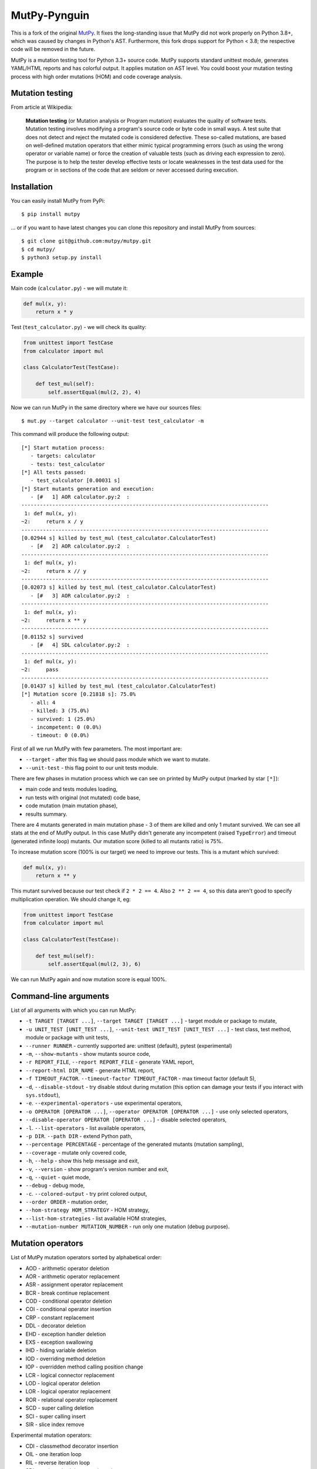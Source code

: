 MutPy-Pynguin
=============

This is a fork of the original `MutPy <https://github.com/mutpy/mutpy>`_.
It fixes the long-standing issue that MutPy did not work properly on Python
3.8+, which was caused by changes in Python's AST.
Furthermore, this fork drops support for Python < 3.8;
the respective code will be removed in the future.

|Python Versions|

MutPy is a mutation testing tool for Python 3.3+ source code. MutPy
supports standard unittest module, generates YAML/HTML reports and has
colorful output. It applies mutation on AST level. You could boost your
mutation testing process with high order mutations (HOM) and code
coverage analysis.

Mutation testing
----------------

From article at Wikipedia:

    **Mutation testing** (or Mutation analysis or Program mutation)
    evaluates the quality of software tests. Mutation testing involves
    modifying a program's source code or byte code in small ways. A test
    suite that does not detect and reject the mutated code is considered
    defective. These so-called mutations, are based on well-defined
    mutation operators that either mimic typical programming errors
    (such as using the wrong operator or variable name) or force the
    creation of valuable tests (such as driving each expression to
    zero). The purpose is to help the tester develop effective tests or
    locate weaknesses in the test data used for the program or in
    sections of the code that are seldom or never accessed during
    execution.

Installation
------------

You can easily install MutPy from PyPi:

::

    $ pip install mutpy

... or if you want to have latest changes you can clone this repository
and install MutPy from sources:

::

    $ git clone git@github.com:mutpy/mutpy.git
    $ cd mutpy/
    $ python3 setup.py install

Example
-------

Main code (``calculator.py``) - we will mutate it:

.. code:: python

    def mul(x, y):
        return x * y

Test (``test_calculator.py``) - we will check its quality:

.. code:: python

    from unittest import TestCase
    from calculator import mul

    class CalculatorTest(TestCase):

        def test_mul(self):
            self.assertEqual(mul(2, 2), 4)

Now we can run MutPy in the same directory where we have our sources
files:

::

    $ mut.py --target calculator --unit-test test_calculator -m

This command will produce the following output:

::

    [*] Start mutation process:
       - targets: calculator
       - tests: test_calculator
    [*] All tests passed:
       - test_calculator [0.00031 s]
    [*] Start mutants generation and execution:
       - [#   1] AOR calculator.py:2  :
    --------------------------------------------------------------------------------
     1: def mul(x, y):
    ~2:     return x / y
    --------------------------------------------------------------------------------
    [0.02944 s] killed by test_mul (test_calculator.CalculatorTest)
       - [#   2] AOR calculator.py:2  :
    --------------------------------------------------------------------------------
     1: def mul(x, y):
    ~2:     return x // y
    --------------------------------------------------------------------------------
    [0.02073 s] killed by test_mul (test_calculator.CalculatorTest)
       - [#   3] AOR calculator.py:2  :
    --------------------------------------------------------------------------------
     1: def mul(x, y):
    ~2:     return x ** y
    --------------------------------------------------------------------------------
    [0.01152 s] survived
       - [#   4] SDL calculator.py:2  :
    --------------------------------------------------------------------------------
     1: def mul(x, y):
    ~2:     pass
    --------------------------------------------------------------------------------
    [0.01437 s] killed by test_mul (test_calculator.CalculatorTest)
    [*] Mutation score [0.21818 s]: 75.0%
       - all: 4
       - killed: 3 (75.0%)
       - survived: 1 (25.0%)
       - incompetent: 0 (0.0%)
       - timeout: 0 (0.0%)

First of all we run MutPy with few parameters. The most important are:

-  ``--target`` - after this flag we should pass module which we want to
   mutate.
-  ``--unit-test`` - this flag point to our unit tests module.

There are few phases in mutation process which we can see on printed by
MutPy output (marked by star ``[*]``):

-  main code and tests modules loading,
-  run tests with original (not mutated) code base,
-  code mutation (main mutation phase),
-  results summary.

There are 4 mutants generated in main mutation phase - 3 of them are
killed and only 1 mutant survived. We can see all stats at the end of
MutPy output. In this case MutPy didn't generate any incompetent (raised
``TypeError``) and timeout (generated infinite loop) mutants. Our
mutation score (killed to all mutants ratio) is 75%.

To increase mutation score (100% is our target) we need to improve our
tests. This is a mutant which survived:

.. code:: python

    def mul(x, y):
        return x ** y

This mutant survived because our test check if ``2 * 2 == 4``. Also
``2 ** 2 == 4``, so this data aren't good to specify multiplication
operation. We should change it, eg:

.. code:: python

    from unittest import TestCase
    from calculator import mul

    class CalculatorTest(TestCase):

        def test_mul(self):
            self.assertEqual(mul(2, 3), 6)

We can run MutPy again and now mutation score is equal 100%.

Command-line arguments
----------------------

List of all arguments with which you can run MutPy:

-  ``-t TARGET [TARGET ...]``, ``--target TARGET [TARGET ...]`` - target
   module or package to mutate,
-  ``-u UNIT_TEST [UNIT_TEST ...]``,
   ``--unit-test UNIT_TEST [UNIT_TEST ...]`` - test class, test method,
   module or package with unit tests,
-  ``--runner RUNNER`` - currently supported are: unittest (default), pytest (experimental)
-  ``-m``, ``--show-mutants`` - show mutants source code,
-  ``-r REPORT_FILE``, ``--report REPORT_FILE`` - generate YAML report,
-  ``--report-html DIR_NAME`` - generate HTML report,
-  ``-f TIMEOUT_FACTOR``. ``--timeout-factor TIMEOUT_FACTOR`` - max
   timeout factor (default 5),
-  ``-d``, ``--disable-stdout`` - try disable stdout during mutation
   (this option can damage your tests if you interact with
   ``sys.stdout``),
-  ``-e``. ``--experimental-operators`` - use experimental operators,
-  ``-o OPERATOR [OPERATOR ...]``,
   ``--operator OPERATOR [OPERATOR ...]`` - use only selected operators,
-  ``--disable-operator OPERATOR [OPERATOR ...]`` - disable selected
   operators,
-  ``-l``. ``--list-operators`` - list available operators,
-  ``-p DIR``. ``--path DIR`` - extend Python path,
-  ``--percentage PERCENTAGE`` - percentage of the generated mutants
   (mutation sampling),
-  ``--coverage`` - mutate only covered code,
-  ``-h``, ``--help`` - show this help message and exit,
-  ``-v``, ``--version`` - show program's version number and exit,
-  ``-q``, ``--quiet`` - quiet mode,
-  ``--debug`` - debug mode,
-  ``-c``. ``--colored-output`` - try print colored output,
-  ``--order ORDER`` - mutation order,
-  ``--hom-strategy HOM_STRATEGY`` - HOM strategy,
-  ``--list-hom-strategies`` - list available HOM strategies,
-  ``--mutation-number MUTATION_NUMBER`` - run only one mutation (debug
   purpose).

Mutation operators
------------------

List of MutPy mutation operators sorted by alphabetical order:

-  AOD - arithmetic operator deletion
-  AOR - arithmetic operator replacement
-  ASR - assignment operator replacement
-  BCR - break continue replacement
-  COD - conditional operator deletion
-  COI - conditional operator insertion
-  CRP - constant replacement
-  DDL - decorator deletion
-  EHD - exception handler deletion
-  EXS - exception swallowing
-  IHD - hiding variable deletion
-  IOD - overriding method deletion
-  IOP - overridden method calling position change
-  LCR - logical connector replacement
-  LOD - logical operator deletion
-  LOR - logical operator replacement
-  ROR - relational operator replacement
-  SCD - super calling deletion
-  SCI - super calling insert
-  SIR - slice index remove

Experimental mutation operators:

-  CDI - classmethod decorator insertion
-  OIL - one iteration loop
-  RIL - reverse iteration loop
-  SDI - staticmethod decorator insertion
-  SDL - statement deletion
-  SVD - self variable deletion
-  ZIL - zero iteration loop

Supported Test Runners
----------------------

Currently the following test runners are supported by MutPy:

- `unittest <https://docs.python.org/3/library/unittest.html>`_
- `pytest <https://docs.pytest.org/en/latest/>`_

License
-------

Licensed under the Apache License, Version 2.0. See LICENSE file.

MutPy was developed as part of engineer's and master’s thesis at
Institute of Computer Science, Faculty of Electronics and Information
Technology, Warsaw University of Technology.

Maintenance of this fork is done at the Chair of Software Engineering II,
Faculty of Computer Science and Mathematics, University of Passau, Germany.

.. |Python Versions| image:: https://img.shields.io/pypi/pyversions/MutPy-Pynguin.svg
   :target: https://github.com/se2p/mutpy-pynguin
